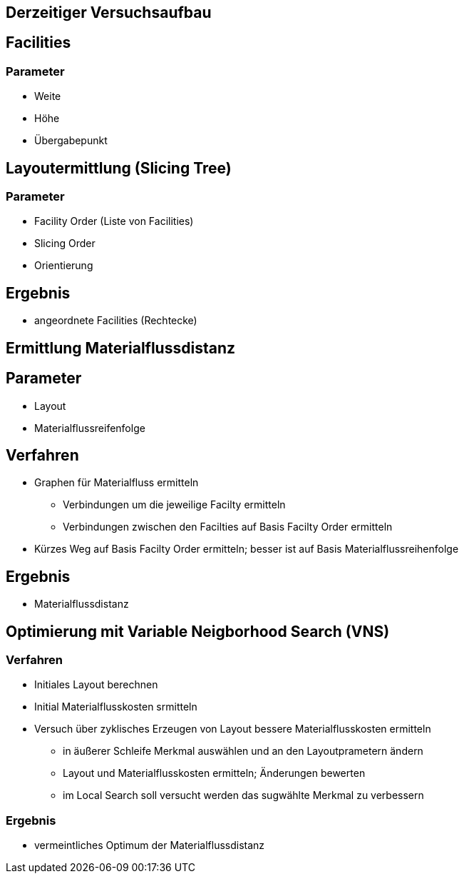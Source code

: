 == Derzeitiger Versuchsaufbau

== Facilities

=== Parameter

- Weite
- Höhe
- Übergabepunkt

== Layoutermittlung (Slicing Tree)

=== Parameter

- Facility Order (Liste von Facilities)
- Slicing Order
- Orientierung

== Ergebnis

- angeordnete Facilities (Rechtecke)

== Ermittlung Materialflussdistanz

== Parameter

- Layout
- Materialflussreifenfolge

== Verfahren

* Graphen für Materialfluss ermitteln
** Verbindungen um die jeweilige Facilty ermitteln
** Verbindungen zwischen den Facilties auf Basis Facilty Order ermitteln
* Kürzes Weg auf Basis Facilty Order ermitteln; besser ist auf Basis Materialflussreihenfolge

== Ergebnis

* Materialflussdistanz

== Optimierung mit Variable Neigborhood Search (VNS)

=== Verfahren

* Initiales Layout berechnen
* Initial Materialflusskosten srmitteln
* Versuch über zyklisches Erzeugen von Layout bessere Materialflusskosten ermitteln
** in äußerer Schleife Merkmal auswählen und an den Layoutprametern ändern
** Layout und Materialflusskosten ermitteln; Änderungen bewerten
** im Local Search soll versucht werden das sugwählte Merkmal zu verbessern

=== Ergebnis

- vermeintliches Optimum der Materialflussdistanz



